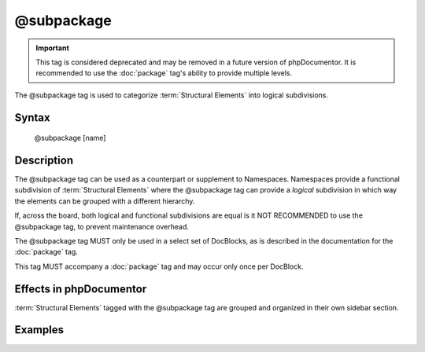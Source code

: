 @subpackage
===========

.. important::

   This tag is considered deprecated and may be removed in a future version of
   phpDocumentor. It is recommended to use the :doc:`package` tag's ability to
   provide multiple levels.

The @subpackage tag is used to categorize :term:`Structural Elements` into
logical subdivisions.

Syntax
------

    @subpackage [name]

Description
-----------

The @subpackage tag can be used as a counterpart or supplement to Namespaces.
Namespaces provide a functional subdivision of :term:`Structural Elements` where
the @subpackage tag can provide a *logical* subdivision in which way the
elements can be grouped with a different hierarchy.

If, across the board, both logical and functional subdivisions are equal is it
NOT RECOMMENDED to use the @subpackage tag, to prevent maintenance overhead.

The @subpackage tag MUST only be used in a select set of DocBlocks, as is
described in the documentation for the :doc:`package` tag.

This tag MUST accompany a :doc:`package` tag and may occur only once per
DocBlock.

Effects in phpDocumentor
------------------------

:term:`Structural Elements` tagged with the @subpackage tag are grouped and
organized in their own sidebar section.

Examples
--------

.. code-block:: php
   :linenos:

    /**
     * @package PSR
     * @subpackage Documentation\API
     */
